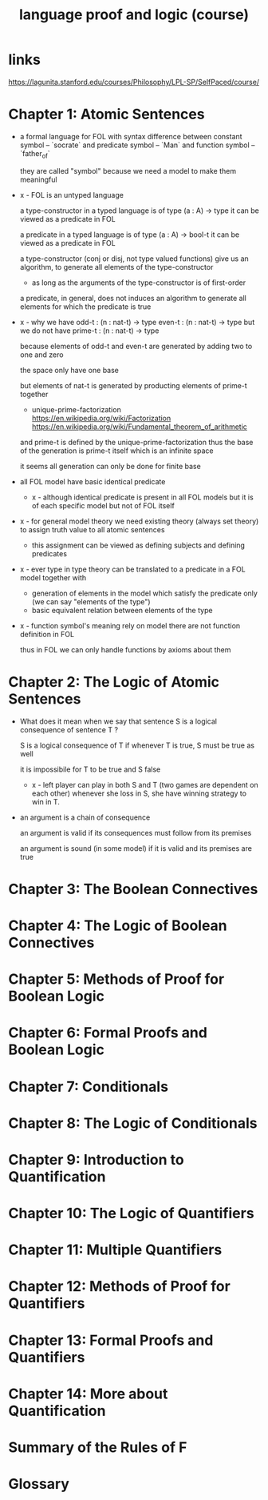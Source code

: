 #+title: language proof and logic (course)

* links

  https://lagunita.stanford.edu/courses/Philosophy/LPL-SP/SelfPaced/course/

* Chapter 1: Atomic Sentences

  - a formal language for FOL
    with syntax difference between constant symbol -- `socrate`
    and predicate symbol -- `Man`
    and function symbol -- `father_of`

    they are called "symbol"
    because we need a model to make them meaningful

  - x -
    FOL is an untyped language

    a type-constructor in a typed language
    is of type (a : A) -> type
    it can be viewed as a predicate in FOL

    a predicate in a typed language
    is of type (a : A) -> bool-t
    it can be viewed as a predicate in FOL

    a type-constructor (conj or disj, not type valued functions)
    give us an algorithm, to generate
    all elements of the type-constructor
    - as long as the arguments of the type-constructor is of first-order

    a predicate, in general, does not induces an algorithm
    to generate all elements for which the predicate is true

  - x -
    why we have
    odd-t : (n : nat-t) -> type
    even-t : (n : nat-t) -> type
    but we do not have
    prime-t : (n : nat-t) -> type

    because elements of odd-t and even-t are generated
    by adding two to one and zero

    the space only have one base

    but elements of nat-t is generated by
    producting elements of prime-t together

    - unique-prime-factorization
      https://en.wikipedia.org/wiki/Factorization
      https://en.wikipedia.org/wiki/Fundamental_theorem_of_arithmetic

    and prime-t is defined by the unique-prime-factorization
    thus the base of the generation is prime-t itself
    which is an infinite space

    it seems all generation can only be done for finite base

  - all FOL model have basic identical predicate

    - x -
      although identical predicate is present in all FOL models
      but it is of each specific model
      but not of FOL itself

  - x -
    for general model theory
    we need existing theory (always set theory)
    to assign truth value to all atomic sentences

    - this assignment can be viewed as
      defining subjects and defining predicates

  - x -
    ever type in type theory can be translated to
    a predicate in a FOL model together with
    - generation of elements in the model which satisfy the predicate only
      (we can say "elements of the type")
    - basic equivalent relation between elements of the type

  - x -
    function symbol's meaning rely on model
    there are not function definition in FOL

    thus in FOL we can only handle functions by axioms about them

* Chapter 2: The Logic of Atomic Sentences

  - What does it mean when we say that sentence S
    is a logical consequence of sentence T ?

    S is a logical consequence of T if
    whenever T is true, S must be true as well

    it is impossibile for T to be true and S false

    - x -
      left player can play in both S and T
      (two games are dependent on each other)
      whenever she loss in S, she have winning strategy to win in T.

  - an argument is a chain of consequence

    an argument is valid if its consequences
    must follow from its premises

    an argument is sound (in some model) if it is valid
    and its premises are true

* Chapter 3: The Boolean Connectives

* Chapter 4: The Logic of Boolean Connectives

* Chapter 5: Methods of Proof for Boolean Logic

* Chapter 6: Formal Proofs and Boolean Logic

* Chapter 7: Conditionals

* Chapter 8: The Logic of Conditionals

* Chapter 9: Introduction to Quantification

* Chapter 10: The Logic of Quantifiers

* Chapter 11: Multiple Quantifiers

* Chapter 12: Methods of Proof for Quantifiers

* Chapter 13: Formal Proofs and Quantifiers

* Chapter 14: More about Quantification

* Summary of the Rules of F

* Glossary
